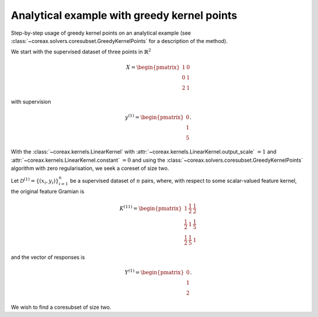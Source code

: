 Analytical example with greedy kernel points
============================================

Step-by-step usage of greedy kernel points on an analytical example (see
:class:`~coreax.solvers.coresubset.GreedyKernelPoints` for a description of the method).

We start with the supervised dataset of three points in :math:`\mathbb{R}^2`

.. math::

    X = \begin{pmatrix} 1 & 0 \\ 0 & 1 \\ 2 & 1 \end{pmatrix}

with supervision

.. math::

    y^{(1)} = \begin{pmatrix} 0 \\ 1 \\ 5 \end{pmatrix} .

With the :class:`~coreax.kernels.LinearKernel` with
:attr:`~coreax.kernels.LinearKernel.output_scale` :math:`= 1` and
:attr:`~coreax.kernels.LinearKernel.constant` :math:`= 0` and using the
:class:`~coreax.solvers.coresubset.GreedyKernelPoints` algorithm with zero
regularisation, we seek a coreset of size two.

Let :math:`\mathcal{D}^{(1)} = \{(x_i, y_i)\}_{i=1}^n` be a supervised dataset of
:math:`n` pairs, where, with respect to some scalar-valued feature kernel, the original
feature Gramian is

.. math::

    K^{(11)} = \begin{pmatrix}
                1 & \frac{1}{2} & \frac{1}{2} \\
                \frac{1}{2} & 1 & \frac{1}{5} \\
                \frac{1}{2} & \frac{1}{5} & 1
                \end{pmatrix}

and the vector of responses is

.. math::

    Y^{(1)} = \begin{pmatrix} 0 \\ 1 \\ 2 \end{pmatrix} .

We wish to find a coresubset of size two.
